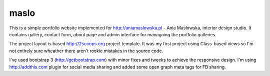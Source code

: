 maslo
-----

This is a simple portfolio website implemented for http://aniamaslowska.pl - Ania Masłowska, interior design studio. 
It contains gallery, contact form, about page and admin interface for managaing the portfolio galleries.

The project layout is based http://2scoops.org project template. 
It was my first project using Class-based views so I'm not entirely sure wheather there aren't rookie mistakes in the source code.

I've used bootstrap 3 (http://getbootstrap.com) with minor fixes and tweeks to achieve the responsive design. 
I'm using http://addthis.com plugin for social media sharing and added some open graph meta tags for FB sharing.

